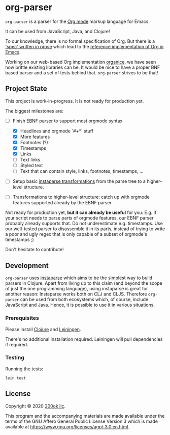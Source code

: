 * org-parser

=org-parser= is a parser for the [[https://orgmode.org/][Org mode]] markup language for Emacs.

It can be used from JavaScript, Java, and Clojure!

To our knowledge, there is no formal specification of Org. But there
is a [[https://orgmode.org/worg/dev/org-syntax.html]['spec' written in prose]] which lead to the [[https://orgmode.org/worg/dev/org-element-api.html][reference
implementation of Org in Emacs]].

Working on our web-based Org implementation [[https://github.com/200ok-ch/organice/][organice]], we have seen how
brittle existing libraries can be. It would be nice to have a proper
BNF based parser and a set of tests behind that. =org-parser=
strives to be that!

** Project State

This project is work-in-progress. It is not ready for production yet.

The biggest milestones are:

- [-] Finish [[http://xahlee.info/clojure/clojure_instaparse_grammar_syntax.html][EBNF parser]] to support most orgmode syntax
      - [X] Headlines and orgmode `#+*` stuff
      - [X] More features
      - [X] Footnotes (?)
      - [X] Timestamps
      - [X] Links
      - [-] Text links
      - [-] Styled text
      - [-] Text that can contain style, links, footnotes, timestamps, ...

- [ ] Setup basic [[http://xahlee.info/clojure/clojure_instaparse_transform.html][instaparse transformations]] from the parse tree to a
      higher-level structure.

- [ ] Transformations to higher-level structure: catch up with orgmode
      features supported already by the EBNF parser

Not ready for production yet, *but it can already be useful* for you:
E.g. if your script needs to parse parts of orgmode features, our EBNF
parser probably already supports that. Do not underestimate
e.g. timestamps. Use our well-tested parser to disassemble it in its
parts, instead of trying to write a poor and ugly regex that is only
capable of a subset of orgmode's timestamps ;)

Don't hesitate to contribute!

** Development

=org-parser= uses [[https://github.com/Engelberg/instaparse/][instaparse]] which aims to be the simplest way to
build parsers in Clojure. Apart from living up to this claim (and
beyond the scope of just the one programming language), using
instaparse is great for another reason: Instaparse works both on CLJ
and CLJS. Therefore =org-parser= can be used from both ecosystems
which, of course, include JavaScript and Java. Hence, it is possible
to use it in various situations.

*** Prerequisites

Please install [[https://clojure.org/guides/getting_started][Clojure]] and [[https://leiningen.org/][Leiningen]].

There's no additional installation required. Leiningen will pull
dependencies if required.

*** Testing

Running the tests:

#+BEGIN_SRC shell
lein test
#+END_SRC

** License

Copyright © 2020 [[https://200ok.ch/][200ok llc]].

This program and the accompanying materials are made available under the
terms of the GNU Affero General Public License Version 3 which is made
available at https://www.gnu.org/licenses/agpl-3.0.en.html.
